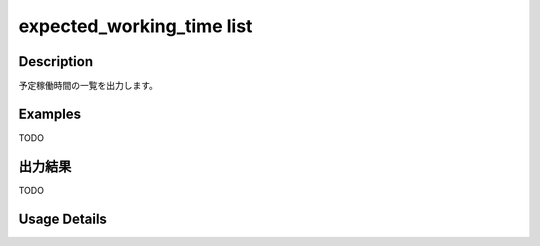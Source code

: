 =========================================
expected_working_time list
=========================================

Description
=================================
予定稼働時間の一覧を出力します。



Examples
=================================

TODO



出力結果
=================================

TODO


Usage Details
=================================

.. argparse::
   :ref: annoworkcli.expected_working_time.list_expected_working_time.add_parser
   :prog: annoworkcli expected_working_time list
   :nosubcommands:
   :nodefaultconst: